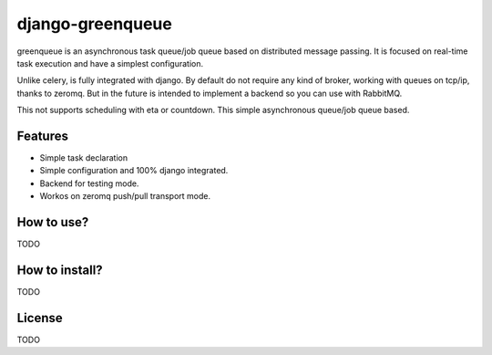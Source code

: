 =================
django-greenqueue
=================

greenqueue is an asynchronous task queue/job queue based on distributed message passing. It is focused on real-time task execution
and have a simplest configuration.

Unlike celery, is fully integrated with django. By default do not require any kind of broker, working with queues on tcp/ip, 
thanks to zeromq. But in the future is intended to implement a backend so you can use with RabbitMQ.

This not supports scheduling with eta or countdown. This simple asynchronous queue/job queue based.

Features
--------

* Simple task declaration
* Simple configuration and 100% django integrated.
* Backend for testing mode.
* Workos on zeromq push/pull transport mode.

How to use?
-----------

TODO

How to install?
---------------

TODO

License
-------

TODO
